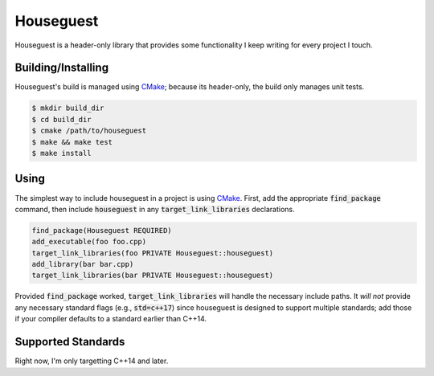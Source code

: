 Houseguest
==========
|codacy|

Houseguest is a header-only library that provides some functionality I keep
writing for every project I touch.


Building/Installing
-------------------
Houseguest's build is managed using CMake_; because its header-only, the build
only manages unit tests.

.. code:: bash

    $ mkdir build_dir
    $ cd build_dir
    $ cmake /path/to/houseguest
    $ make && make test
    $ make install


Using
-----
The simplest way to include houseguest in a project is using CMake_.  First,
add the appropriate :code:`find_package` command, then include
:code:`houseguest` in any :code:`target_link_libraries` declarations.

.. code:: CMake

    find_package(Houseguest REQUIRED)
    add_executable(foo foo.cpp)
    target_link_libraries(foo PRIVATE Houseguest::houseguest)
    add_library(bar bar.cpp)
    target_link_libraries(bar PRIVATE Houseguest::houseguest)

Provided :code:`find_package` worked, :code:`target_link_libraries` will handle
the necessary include paths.  It *will not* provide any necessary standard
flags (e.g., :code:`std=c++17`) since houseguest is designed to support
multiple standards; add those if your compiler defaults to a standard earlier
than C++14.


Supported Standards
-------------------
Right now, I'm only targetting C++14 and later.


.. |codacy| image:: https://api.codacy.com/project/badge/Grade/af6869e775b64090aa59821a47baa7a5
   :target: https://www.codacy.com/app/snewell/houseguest?utm_source=github.com&amp;utm_medium=referral&amp;utm_content=snewell/houseguest&amp;utm_campaign=Badge_Grade
.. _CMake: https://www.cmake.org
